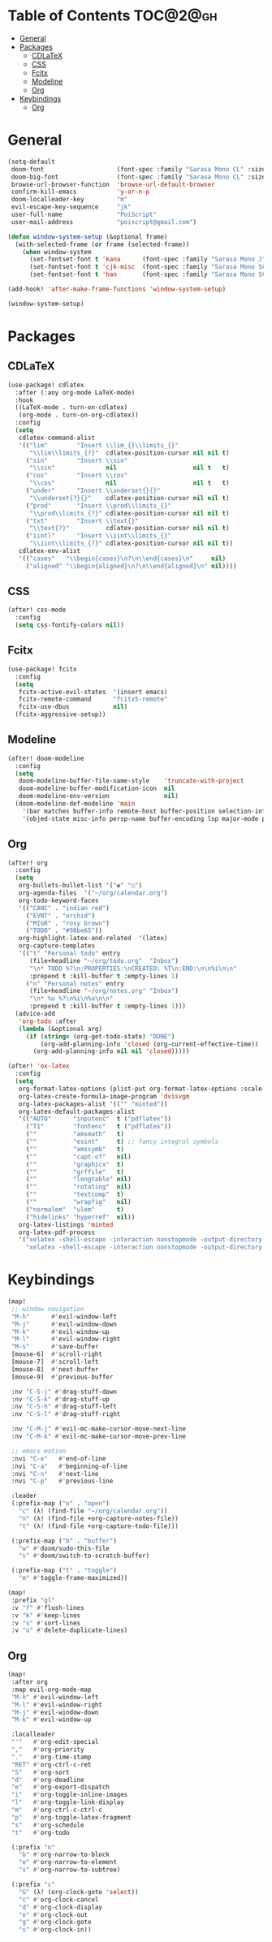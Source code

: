 * Table of Contents :TOC@2@gh:
- [[#general][General]]
- [[#packages][Packages]]
  - [[#cdlatex][CDLaTeX]]
  - [[#css][CSS]]
  - [[#fcitx][Fcitx]]
  - [[#modeline][Modeline]]
  - [[#org][Org]]
- [[#keybindings][Keybindings]]
  - [[#org-1][Org]]

* General

#+BEGIN_SRC emacs-lisp :results silent output
(setq-default
 doom-font                    (font-spec :family "Sarasa Mono CL" :size 20)
 doom-big-font                (font-spec :family "Sarasa Mono CL" :size 19)
 browse-url-browser-function  'browse-url-default-browser
 confirm-kill-emacs           'y-or-n-p
 doom-localleader-key         "m"
 evil-escape-key-sequence     "jk"
 user-full-name               "PoiScript"
 user-mail-address            "poiscript@gmail.com")
#+END_SRC

#+BEGIN_SRC emacs-lisp :results silent output
(defun window-system-setup (&optional frame)
  (with-selected-frame (or frame (selected-frame))
    (when window-system
      (set-fontset-font t 'kana      (font-spec :family "Sarasa Mono J"  :size 20))
      (set-fontset-font t 'cjk-misc  (font-spec :family "Sarasa Mono SC" :size 20))
      (set-fontset-font t 'han       (font-spec :family "Sarasa Mono SC" :size 20)))))

(add-hook! 'after-make-frame-functions 'window-system-setup)

(window-system-setup)
#+END_SRC

* Packages

** CDLaTeX

#+BEGIN_SRC emacs-lisp :results silent output
(use-package! cdlatex
  :after (:any org-mode LaTeX-mode)
  :hook
  ((LaTeX-mode . turn-on-cdlatex)
   (org-mode . turn-on-org-cdlatex))
  :config
  (setq
   cdlatex-command-alist
   '(("lim"        "Insert \\lim_{}\\limits_{}"
      "\\lim\\limits_{?}"  cdlatex-position-cursor nil nil t)
     ("sin"        "Insert \\sin"
      "\\sin"              nil                     nil t   t)
     ("cos"        "Insert \\cos"
      "\\cos"              nil                     nil t   t)
     ("under"      "Insert \\underset{}{}"
      "\\underset{?}{}"    cdlatex-position-cursor nil nil t)
     ("prod"       "Insert \\prod\\limits_{}"
      "\\prod\\limits_{?}" cdlatex-position-cursor nil nil t)
     ("txt"        "Insert \\text{}"
      "\\text{?}"          cdlatex-position-cursor nil nil t)
     ("iintl"      "Insert \\iint\\limits_{}"
      "\\iint\\limits_{?}" cdlatex-position-cursor nil nil t))
   cdlatex-env-alist
   '(("cases"   "\\begin{cases}\n?\n\\end{cases}\n"     nil)
     ("aligned" "\\begin{aligned}\n?\n\\end{aligned}\n" nil))))
#+END_SRC

** CSS

#+BEGIN_SRC emacs-lisp :results silent output
(after! css-mode
  :config
  (setq css-fontify-colors nil))
#+END_SRC

** Fcitx

#+BEGIN_SRC emacs-lisp :results silent output
(use-package! fcitx
  :config
  (setq
   fcitx-active-evil-states  '(insert emacs)
   fcitx-remote-command      "fcitx5-remote"
   fcitx-use-dbus            nil)
  (fcitx-aggressive-setup))
#+END_SRC

** Modeline

#+BEGIN_SRC emacs-lisp :results silent output
(after! doom-modeline
  :config
  (setq
   doom-modeline-buffer-file-name-style    'truncate-with-project
   doom-modeline-buffer-modification-icon  nil
   doom-modeline-env-version               nil)
  (doom-modeline-def-modeline 'main
    '(bar matches buffer-info remote-host buffer-position selection-info)
    '(objed-state misc-info persp-name buffer-encoding lsp major-mode process vcs checker)))
#+END_SRC

** Org

#+BEGIN_SRC emacs-lisp :results silent output
(after! org
  :config
  (setq
   org-bullets-bullet-list '("◉" "○")
   org-agenda-files  '("~/org/calendar.org")
   org-todo-keyword-faces
   '(("CANC" . "indian red")
     ("EVNT" . "orchid")
     ("MIGR" . "rosy brown")
     ("TODO" . "#98be65"))
   org-highlight-latex-and-related  '(latex)
   org-capture-templates
   '(("t" "Personal todo" entry
      (file+headline "~/org/todo.org"  "Inbox")
      "\n* TODO %?\n:PROPERTIES:\nCREATED: %T\n:END:\n\n%i\n\n"
      :prepend t :kill-buffer t :empty-lines 1)
     ("n" "Personal notes" entry
      (file+headline "~/org/notes.org" "Inbox")
      "\n* %u %?\n%i\n%a\n\n"
      :prepend t :kill-buffer t :empty-lines 1)))
  (advice-add
   'org-todo :after
   (lambda (&optional arg)
     (if (string= (org-get-todo-state) "DONE")
         (org-add-planning-info 'closed (org-current-effective-time))
       (org-add-planning-info nil nil 'closed)))))
#+END_SRC

#+BEGIN_SRC emacs-lisp :results silent output
(after! 'ox-latex
  :config
  (setq
   org-format-latex-options (plist-put org-format-latex-options :scale 1.5)
   org-latex-create-formula-image-program 'dvisvgm
   org-latex-packages-alist '(("" "minted"))
   org-latex-default-packages-alist
   '(("AUTO"      "inputenc"  t ("pdflatex"))
     ("T1"        "fontenc"   t ("pdflatex"))
     (""          "amsmath"   t)
     (""          "esint"     t) ;; fancy integral symbols
     (""          "amssymb"   t)
     (""          "capt-of"   nil)
     (""          "graphicx"  t)
     (""          "grffile"   t)
     (""          "longtable" nil)
     (""          "rotating"  nil)
     (""          "textcomp"  t)
     (""          "wrapfig"   nil)
     ("normalem"  "ulem"      t)
     ("hidelinks" "hyperref"  nil))
   org-latex-listings 'minted
   org-latex-pdf-process
   '("xelatex -shell-escape -interaction nonstopmode -output-directory %o %f"
     "xelatex -shell-escape -interaction nonstopmode -output-directory %o %f")))
#+END_SRC

* Keybindings

#+BEGIN_SRC emacs-lisp :results silent output
(map!
 ;; window navigation
 "M-h"      #'evil-window-left
 "M-j"      #'evil-window-down
 "M-k"      #'evil-window-up
 "M-l"      #'evil-window-right
 "M-s"      #'save-buffer
 [mouse-6]  #'scroll-right
 [mouse-7]  #'scroll-left
 [mouse-8]  #'next-buffer
 [mouse-9]  #'previous-buffer

 :nv "C-S-j" #'drag-stuff-down
 :nv "C-S-k" #'drag-stuff-up
 :nv "C-S-h" #'drag-stuff-left
 :nv "C-S-l" #'drag-stuff-right

 :nv "C-M-j" #'evil-mc-make-cursor-move-next-line
 :nv "C-M-k" #'evil-mc-make-cursor-move-prev-line

 ;; emacs motion
 :nvi "C-e"   #'end-of-line
 :nvi "C-a"   #'beginning-of-line
 :nvi "C-n"   #'next-line
 :nvi "C-p"   #'previous-line

 :leader
 (:prefix-map ("o" . "open")
   "c" (λ! (find-file "~/org/calendar.org"))
   "n" (λ! (find-file +org-capture-notes-file))
   "t" (λ! (find-file +org-capture-todo-file)))

 (:prefix-map ("b" . "buffer")
   "w" #'doom/sudo-this-file
   "s" #'doom/switch-to-scratch-buffer)

 (:prefix-map ("t" . "toggle")
   "m" #'toggle-frame-maximized))
#+END_SRC

#+BEGIN_SRC emacs-lisp :results silent output
(map!
 :prefix "gl"
 :v "f" #'flush-lines
 :v "k" #'keep-lines
 :v "s" #'sort-lines
 :v "u" #'delete-duplicate-lines)
#+END_SRC

** Org

#+BEGIN_SRC emacs-lisp :results silent output
(map!
 :after org
 :map evil-org-mode-map
 "M-h" #'evil-window-left
 "M-l" #'evil-window-right
 "M-j" #'evil-window-down
 "M-k" #'evil-window-up

 :localleader
 "'"   #'org-edit-special
 ","   #'org-priority
 "."   #'org-time-stamp
 "RET" #'org-ctrl-c-ret
 "S"   #'org-sort
 "d"   #'org-deadline
 "e"   #'org-export-dispatch
 "i"   #'org-toggle-inline-images
 "l"   #'org-toggle-link-display
 "m"   #'org-ctrl-c-ctrl-c
 "p"   #'org-toggle-latex-fragment
 "s"   #'org-schedule
 "t"   #'org-todo

 (:prefix "n"
   "b" #'org-narrow-to-block
   "e" #'org-narrow-to-element
   "s" #'org-narrow-to-subtree)

 (:prefix "c"
   "G" (λ! (org-clock-goto 'select))
   "c" #'org-clock-cancel
   "d" #'org-clock-display
   "e" #'org-clock-out
   "g" #'org-clock-goto
   "s" #'org-clock-in))
#+END_SRC
